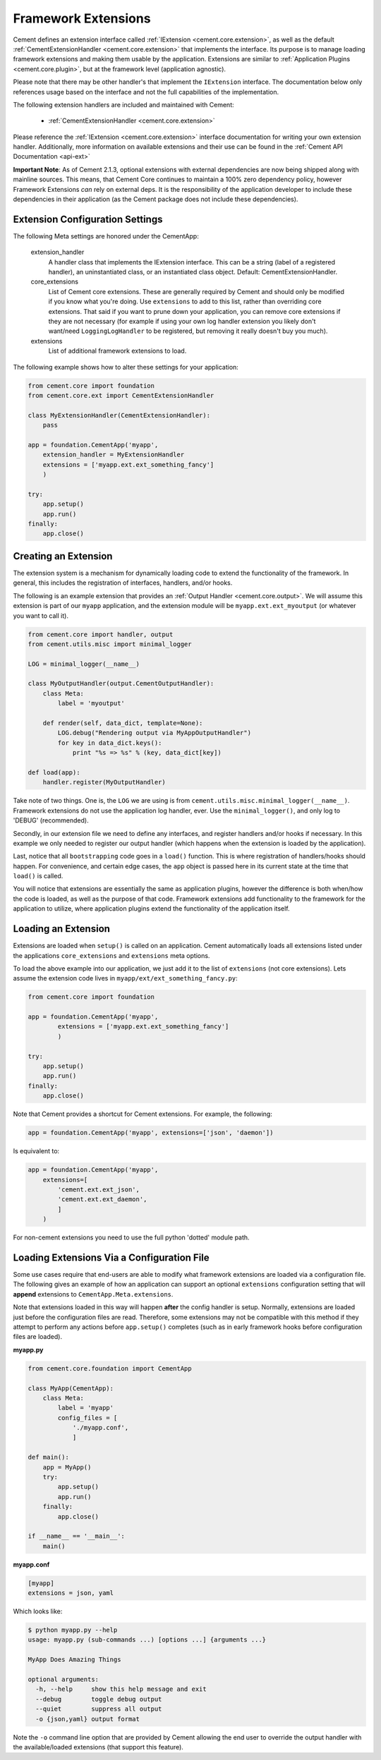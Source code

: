 Framework Extensions
====================

Cement defines an extension interface called
:ref:`IExtension <cement.core.extension>`, as well as the default
:ref:`CementExtensionHandler <cement.core.extension>`
that implements the interface.  Its purpose is to manage loading framework
extensions and making them usable by the application.  Extensions are similar
to :ref:`Application Plugins <cement.core.plugin>`, but at the framework
level (application agnostic).

Please note that there may be other handler's that implement the
``IExtension`` interface.  The documentation below only references usage based
on the interface and not the full capabilities of the implementation.

The following extension handlers are included and maintained with Cement:

    * :ref:`CementExtensionHandler <cement.core.extension>`


Please reference the :ref:`IExtension <cement.core.extension>` interface
documentation for writing your own extension handler.  Additionally, more
information on available extensions and their use can be found in the
:ref:`Cement API Documentation <api-ext>`

**Important Note**: As of Cement 2.1.3, optional extensions with external
dependencies are now being shipped along with mainline sources.  This means,
that Cement Core continues to maintain a 100% zero dependency policy, however
Framework Extensions *can* rely on external deps.  It is the responsibility of
the application developer to include these dependencies in their application
(as the Cement package does not include these dependencies).


Extension Configuration Settings
--------------------------------

The following Meta settings are honored under the CementApp:

    extension_handler
        A handler class that implements the IExtension interface.  This can
        be a string (label of a registered handler), an uninstantiated
        class, or an instantiated class object.
        Default: CementExtensionHandler.

    core_extensions
        List of Cement core extensions.  These are generally required by
        Cement and should only be modified if you know what you're
        doing.  Use ``extensions`` to add to this list, rather than
        overriding core extensions.  That said if you want to prune down
        your application, you can remove core extensions if they are
        not necessary (for example if using your own log handler
        extension you likely don't want/need ``LoggingLogHandler`` to be
        registered, but removing it really doesn't buy you much).

    extensions
        List of additional framework extensions to load.


The following example shows how to alter these settings for your application:

.. code-block:: python

    from cement.core import foundation
    from cement.core.ext import CementExtensionHandler

    class MyExtensionHandler(CementExtensionHandler):
        pass

    app = foundation.CementApp('myapp',
        extension_handler = MyExtensionHandler
        extensions = ['myapp.ext.ext_something_fancy']
        )

    try:
        app.setup()
        app.run()
    finally:
        app.close()


Creating an Extension
---------------------

The extension system is a mechanism for dynamically loading code to extend
the functionality of the framework.  In general, this includes the
registration of interfaces, handlers, and/or hooks.

The following is an example extension that provides an
:ref:`Output Handler <cement.core.output>`.  We will assume this extension
is part of our ``myapp`` application, and the extension module will be
``myapp.ext.ext_myoutput`` (or whatever you want to call it).

.. code-block:: python

    from cement.core import handler, output
    from cement.utils.misc import minimal_logger

    LOG = minimal_logger(__name__)

    class MyOutputHandler(output.CementOutputHandler):
        class Meta:
            label = 'myoutput'

        def render(self, data_dict, template=None):
            LOG.debug("Rendering output via MyAppOutputHandler")
            for key in data_dict.keys():
                print "%s => %s" % (key, data_dict[key])

    def load(app):
        handler.register(MyOutputHandler)


Take note of two things.  One is, the ``LOG`` we are using is from
``cement.utils.misc.minimal_logger(__name__)``.  Framework extensions do not
use the application log handler, ever.  Use the ``minimal_logger()``, and only
log to 'DEBUG' (recommended).

Secondly, in our extension file we need to define any interfaces, and register
handlers and/or hooks if necessary.  In this example we only needed to
register our output handler (which happens when the extension is loaded
by the application).

Last, notice that all ``bootstrapping`` code goes in a ``load()`` function.
This is where registration of handlers/hooks should happen.  For convenience,
and certain edge cases, the ``app`` object is passed here in its current state
at the time that ``load()`` is called.

You will notice that extensions are essentially the same as application
plugins, however the difference is both when/how the code is loaded, as well
as the purpose of that code.  Framework extensions add functionality to the
framework for the application to utilize, where application plugins extend
the functionality of the application itself.


Loading an Extension
--------------------

Extensions are loaded when ``setup()`` is called on an application.  Cement
automatically loads all extensions listed under the applications
``core_extensions`` and ``extensions`` meta options.

To load the above example into our application, we just add it to the list
of ``extensions`` (not core extensions).  Lets assume the extension code lives
in ``myapp/ext/ext_something_fancy.py``:

.. code-block:: python

    from cement.core import foundation

    app = foundation.CementApp('myapp',
            extensions = ['myapp.ext.ext_something_fancy']
            )

    try:
        app.setup()
        app.run()
    finally:
        app.close()


Note that Cement provides a shortcut for Cement extensions.  For example, the
following:

.. code-block:: python

    app = foundation.CementApp('myapp', extensions=['json', 'daemon'])


Is equivalent to:

.. code-block:: python

    app = foundation.CementApp('myapp',
        extensions=[
            'cement.ext.ext_json',
            'cement.ext.ext_daemon',
            ]
        )

For non-cement extensions you need to use the full python 'dotted' module
path.


Loading Extensions Via a Configuration File
-------------------------------------------

Some use cases require that end-users are able to modify what framework
extensions are loaded via a configuration file.  The following gives an
example of how an application can support an optional ``extensions``
configuration setting that will **append** extensions to
``CementApp.Meta.extensions``.

Note that extensions loaded in this way will happen **after** the config
handler is setup.  Normally, extensions are loaded
just before the configuration files are read.  Therefore, some extensions
may not be compatible with this method if they attempt to perform any actions
before ``app.setup()`` completes (such as in early framework hooks before
configuration files are loaded).

**myapp.py**

.. code-block:: python

    from cement.core.foundation import CementApp

    class MyApp(CementApp):
        class Meta:
            label = 'myapp'
            config_files = [
                './myapp.conf',
                ]

    def main():
        app = MyApp()
        try:
            app.setup()
            app.run()
        finally:
            app.close()

    if __name__ == '__main__':
        main()


**myapp.conf**

.. code-block:: text

    [myapp]
    extensions = json, yaml


Which looks like:

.. code-block:: text

    $ python myapp.py --help
    usage: myapp.py (sub-commands ...) [options ...] {arguments ...}

    MyApp Does Amazing Things

    optional arguments:
      -h, --help     show this help message and exit
      --debug        toggle debug output
      --quiet        suppress all output
      -o {json,yaml} output format


Note the ``-o`` command line option that are provided by Cement allowing the
end user to override the output handler with the available/loaded extensions
(that support this feature).
